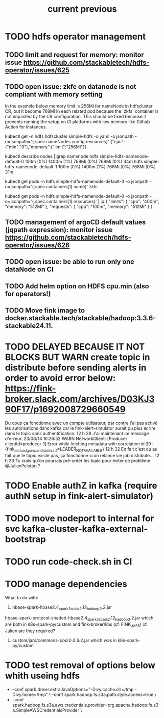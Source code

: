 #+TITLE: current
* TODO hdfs operator management

** TODO limit and request for memory: monitor issue https://github.com/stackabletech/hdfs-operator/issues/625
** TODO open issue: zkfc on datanode is not compliant with memory setting
In the example below memory limit is 256Mi for nameNode in hdfscluster CR, but it become 768Mi in each related pod because the `zkfs` container is not impacted by the CR configuration.
This should be fixed because it prevents running the setup on CI platforms with low memory like Github Action for instances.

kubectl get -n hdfs hdfscluster simple-hdfs  -o yaml -o jsonpath  -o=jsonpath='{.spec.nameNodes.config.resources}'
{"cpu":{"min":"0"},"memory":{"limit":"256Mi"}}

kubectl describe nodes | grep namenode
  hdfs                        simple-hdfs-namenode-default-0                                                         100m (0%)     1400m (1%)  768Mi (0%)       768Mi (0%)     34m
  hdfs                        simple-hdfs-namenode-default-1                                                         100m (0%)     1400m (1%)  768Mi (0%)       768Mi (0%)     31m

kubectl get pods -n hdfs simple-hdfs-namenode-default-0 -o jsonpath  -o=jsonpath='{.spec.containers[1].name}'
zkfc

kubectl get pods -n hdfs simple-hdfs-namenode-default-0 -o jsonpath  -o=jsonpath='{.spec.containers[1].resources}'  | jq
{
  "limits": {
    "cpu": "400m",
    "memory": "512Mi"
  },
  "requests": {
    "cpu": "100m",
    "memory": "512Mi"
  }
}


** TODO management of argoCD default values (jqpath expression): monitor issue https://github.com/stackabletech/hdfs-operator/issues/626
** TODO open issue: be able to run only one dataNode on CI

** TODO Add helm option on HDFS cpu.min (also for operators!)
** TODO Move fink image to docker.stackable.tech/stackable/hadoop:3.3.6-stackable24.11.

#+TITLE: previous
* TODO DELAYED BECAUSE IT NOT BLOCKS BUT WARN create topic in distribute before sending alerts in order to avoid error below: https://fink-broker.slack.com/archives/D03KJ390F17/p1692008729660549
Du coup ça fonctionne avec un compte utilisateur, par contre j'ai pas activé les autorisations dans kafka car le fink-alert-simulator aurait pu plus écrire dans le topic sans authentification.
12 h 28
J'ai maintenant ce message d'erreur:
23/08/14 10:26:52 WARN NetworkClient: [Producer clientId=producer-1] Error while fetching metadata with correlation id 29 : {fink_simbad_grav_candidates_ztf=LEADER_NOT_AVAILABLE}
12 h 32
En fait c'est du au fait que le topic existe pas, ça fonctionne si on relance lae job distribute...
12 h 33
Tu crois qu'on pourrais pré-créer les topic pour éviter ce problème
@JulienPeloton
?
* TODO Enable authZ in kafka (require authN setup in fink-alert-simulator)
* TODO move nodeport to internal for svc kafka-cluster-kafka-external-bootstrap
* TODO run code-check.sh in CI
* TODO manage dependencies
What to do with:
1. hbase-spark-hbase2.4_spark3_scala2.12_hadoop3.2.jar
hbase-spark-protocol-shaded-hbase2.4_spark3_scala2.12_hadoop3.2.jar
which are both in k8s-spark-py/custom and fink-broker/libs (cf. FINK_JARS)
cf. Julien are they required?
2. custom/jars/commons-pool2-2.6.2.jar which was in k8s-spark-py/custom
* TODO test removal of options below whith useing hdfs
+    --conf spark.driver.extraJavaOptions="-Divy.cache.dir=/tmp -Divy.home=/tmp" \
     --conf spark.hadoop.fs.s3a.path.style.access=true \
+    --conf spark.hadoop.fs.s3a.aws.credentials.provider=org.apache.hadoop.fs.s3a.SimpleAWSCredentialsProvider \
